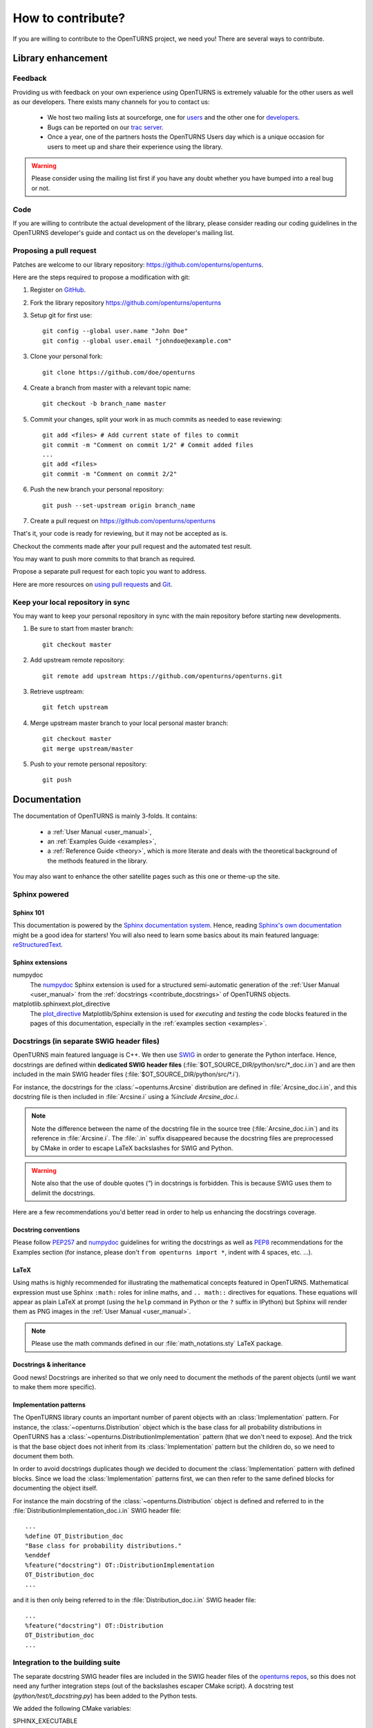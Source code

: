 .. _contribute:

==================
How to contribute?
==================

If you are willing to contribute to the OpenTURNS project, we need you! There
are several ways to contribute.

Library enhancement
===================

Feedback
--------

Providing us with feedback on your own experience using OpenTURNS is extremely
valuable for the other users as well as our developers. There exists many
channels for you to contact us:

  - We host two mailing lists at sourceforge, one for `users <http://openturns.org/mailman/listinfo/users>`_
    and the other one for `developers <http://openturns.org/mailman/listinfo/developers>`_.
  - Bugs can be reported on our `trac server <http://trac.openturns.org>`_.
  - Once a year, one of the partners hosts the OpenTURNS Users day which is a
    unique occasion for users to meet up and share their experience using the
    library.

.. warning::

    Please consider using the mailing list first if you have any doubt whether
    you have bumped into a real bug or not.

Code
----

If you are willing to contribute the actual development of the library, please
consider reading our coding guidelines in the OpenTURNS developer's guide and
contact us on the developer's mailing list.

Proposing a pull request
------------------------

Patches are welcome to our library repository: https://github.com/openturns/openturns.

Here are the steps required to propose a modification with git:

1. Register on `GitHub <https://github.com>`_.

2. Fork the library repository https://github.com/openturns/openturns

3. Setup git for first use::

    git config --global user.name "John Doe"
    git config --global user.email "johndoe@example.com"


3. Clone your personal fork::

    git clone https://github.com/doe/openturns


4. Create a branch from master with a relevant topic name::

    git checkout -b branch_name master


5. Commit your changes, split your work in as much commits as needed to ease reviewing::

    git add <files> # Add current state of files to commit
    git commit -m "Comment on commit 1/2" # Commit added files
    ...
    git add <files>
    git commit -m "Comment on commit 2/2"


6. Push the new branch your personal repository::

    git push --set-upstream origin branch_name


7. Create a pull request on https://github.com/openturns/openturns

That's it, your code is ready for reviewing, but it may not be accepted as is.

Checkout the comments made after your pull request and the automated test result.

You may want to push more commits to that branch as required.

Propose a separate pull request for each topic you want to address.

Here are more resources on `using pull requests <https://help.github.com/articles/using-pull-requests/>`_
and `Git <https://git-scm.com/book/en/v2>`_.


Keep your local repository in sync
----------------------------------

You may want to keep your personal repository in sync with the main repository
before starting new developments.

1. Be sure to start from master branch::

    git checkout master


2. Add upstream remote repository::

    git remote add upstream https://github.com/openturns/openturns.git


3. Retrieve usptream::

    git fetch upstream


4. Merge upstream master branch to your local personal master branch::

    git checkout master
    git merge upstream/master


5. Push to your remote personal repository::

    git push


Documentation
=============

The documentation of OpenTURNS is mainly 3-folds. It contains:

  - a :ref:`User Manual <user_manual>`,
  - an :ref:`Examples Guide <examples>`,
  - a :ref:`Reference Guide <theory>`, which is more literate and deals with the
    theoretical background of the methods featured in the library.

You may also want to enhance the other satellite pages such as this one or
theme-up the site.

Sphinx powered
--------------

Sphinx 101
~~~~~~~~~~

This documentation is powered by the `Sphinx documentation system <http://sphinx-doc.org>`_.
Hence, reading `Sphinx's own documentation <http://sphinx-doc.org/contents.html>`_
might be a good idea for starters! You will also need to learn some basics
about its main featured language: `reStructuredText <http://sphinx-doc.org/rest.html>`_.

Sphinx extensions
~~~~~~~~~~~~~~~~~

numpydoc
    The `numpydoc <https://github.com/numpy/numpy/blob/master/doc/HOWTO_DOCUMENT.rst.txt>`_
    Sphinx extension is used for a structured semi-automatic generation of the
    :ref:`User Manual <user_manual>` from the :ref:`docstrings <contribute_docstrings>`
    of OpenTURNS objects.

matplotlib.sphinxext.plot_directive
    The `plot_directive <http://matplotlib.org/sampledoc/extensions.html>`_
    Matplotlib/Sphinx extension is used for *executing* and *testing* the
    code blocks featured in the pages of this documentation, especially in the
    :ref:`examples section <examples>`.

.. _contribute_docstrings:

Docstrings (in separate SWIG header files)
------------------------------------------

OpenTURNS main featured language is C++. We then use `SWIG <http://swig.org/>`_
in order to generate the Python interface. Hence, docstrings are defined
within **dedicated SWIG header files** (:file:`$OT_SOURCE_DIR/python/src/*_doc.i.in`)
and are then included in the main SWIG header files
(:file:`$OT_SOURCE_DIR/python/src/*.i`).

For instance, the docstrings for the :class:`~openturns.Arcsine` distribution
are defined in :file:`Arcsine_doc.i.in`, and this docstring file is then
included in :file:`Arcsine.i` using a `%include Arcsine_doc.i`.

.. note::

    Note the difference between the name of the docstring file in the source
    tree (:file:`Arcsine_doc.i.in`) and its reference in :file:`Arcsine.i`.
    The :file:`.in` suffix disappeared because the docstring files are
    preprocessed by CMake in order to escape LaTeX backslashes for SWIG and
    Python.

.. warning::

    Note also that the use of double quotes (`"`) in docstrings is forbidden.
    This is because SWIG uses them to delimit the docstrings.

Here are a few recommendations you'd better read in order to help us enhancing
the docstrings coverage.

Docstring conventions
~~~~~~~~~~~~~~~~~~~~~

Please follow `PEP257 <https://www.python.org/dev/peps/pep-0257>`_ and
`numpydoc <https://github.com/numpy/numpy/blob/master/doc/HOWTO_DOCUMENT.rst.txt>`_
guidelines for writing the docstrings as well as `PEP8 <http://legacy.python.org/dev/peps/pep-0008/>`_
recommendations for the Examples section (for instance, please don't
``from openturns import *``, indent with 4 spaces, etc. ...).

LaTeX
~~~~~

Using maths is highly recommended for illustrating the mathematical concepts
featured in OpenTURNS. Mathematical expression must use Sphinx ``:math:``
roles for inline maths, and ``.. math::`` directives for equations. These
equations will appear as plain LaTeX at prompt (using the ``help`` command in
Python or the ``?`` suffix in IPython) but Sphinx will render them as PNG images
in the :ref:`User Manual <user_manual>`.

.. note::

    Please use the math commands defined in our :file:`math_notations.sty`
    LaTeX package.

Docstrings & inheritance
~~~~~~~~~~~~~~~~~~~~~~~~

Good news! Docstrings are inherited so that we only need to document the
methods of the parent objects (until we want to make them more specific).

Implementation patterns
~~~~~~~~~~~~~~~~~~~~~~~

The OpenTURNS library counts an important number of parent objects with an
:class:`Implementation` pattern. For instance, the :class:`~openturns.Distribution`
object which is the base class for all probability distributions in OpenTURNS
has a :class:`~openturns.DistributionImplementation` pattern (that we don't
need to expose). And the trick is that the base object does not inherit from
its :class:`Implementation` pattern but the children do, so we need to
document them both.

In order to avoid docstrings duplicates though we decided to document the
:class:`Implementation` pattern with defined blocks. Since we load the
:class:`Implementation` patterns first, we can then refer to the same defined
blocks for documenting the object itself.

For instance the main docstring of the :class:`~openturns.Distribution`
object is defined and referred to in the :file:`DistributionImplementation_doc.i.in`
SWIG header file::

    ...
    %define OT_Distribution_doc
    "Base class for probability distributions."
    %enddef
    %feature("docstring") OT::DistributionImplementation
    OT_Distribution_doc
    ...

and it is then only being referred to in the :file:`Distribution_doc.i.in`
SWIG header file::

    ...
    %feature("docstring") OT::Distribution
    OT_Distribution_doc
    ...

Integration to the building suite
---------------------------------

The separate docstring SWIG header files are included in the SWIG header files
of the `openturns repos <https://github.com/openturns>`_, so this does
not need any further integration steps (out of the backslashes escaper CMake
script). A docstring test (`python/test/t_docstring.py`) has been added to the
Python tests.

We added the following CMake variables:

SPHINX_EXECUTABLE
    Path to the *sphinx-build* command.

SPHINX_FLAGS
    This is passed as the options of the sphinx-build command (see
    `sphinx-build invocation <http://sphinx-doc.org/invocation.html#invocation-of-sphinx-build>`_).

All these targets depend on the rst files located in the sources 
(:file:`$OT_SOURCE_DIR/python/doc/*.rst`).

Todo list
---------

Here a list of things to do in order to complete this documentation:

.. todolist::
